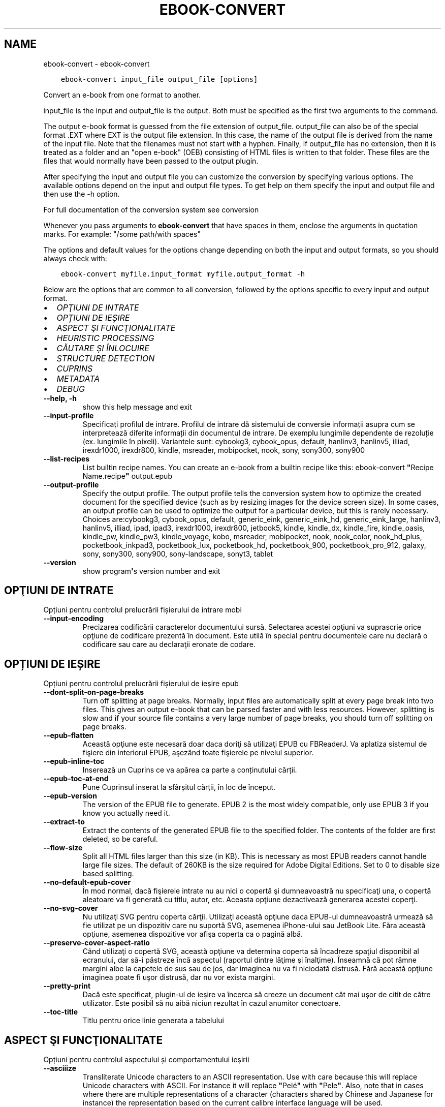 .\" Man page generated from reStructuredText.
.
.TH "EBOOK-CONVERT" "1" "octombrie 22, 2021" "5.30.0" "calibre"
.SH NAME
ebook-convert \- ebook-convert
.
.nr rst2man-indent-level 0
.
.de1 rstReportMargin
\\$1 \\n[an-margin]
level \\n[rst2man-indent-level]
level margin: \\n[rst2man-indent\\n[rst2man-indent-level]]
-
\\n[rst2man-indent0]
\\n[rst2man-indent1]
\\n[rst2man-indent2]
..
.de1 INDENT
.\" .rstReportMargin pre:
. RS \\$1
. nr rst2man-indent\\n[rst2man-indent-level] \\n[an-margin]
. nr rst2man-indent-level +1
.\" .rstReportMargin post:
..
.de UNINDENT
. RE
.\" indent \\n[an-margin]
.\" old: \\n[rst2man-indent\\n[rst2man-indent-level]]
.nr rst2man-indent-level -1
.\" new: \\n[rst2man-indent\\n[rst2man-indent-level]]
.in \\n[rst2man-indent\\n[rst2man-indent-level]]u
..
.INDENT 0.0
.INDENT 3.5
.sp
.nf
.ft C
ebook\-convert input_file output_file [options]
.ft P
.fi
.UNINDENT
.UNINDENT
.sp
Convert an e\-book from one format to another.
.sp
input_file is the input and output_file is the output. Both must be specified as the first two arguments to the command.
.sp
The output e\-book format is guessed from the file extension of output_file. output_file can also be of the special format .EXT where EXT is the output file extension. In this case, the name of the output file is derived from the name of the input file. Note that the filenames must not start with a hyphen. Finally, if output_file has no extension, then it is treated as a folder and an "open e\-book" (OEB) consisting of HTML files is written to that folder. These files are the files that would normally have been passed to the output plugin.
.sp
After specifying the input and output file you can customize the conversion by specifying various options. The available options depend on the input and output file types. To get help on them specify the input and output file and then use the \-h option.
.sp
For full documentation of the conversion system see
conversion
.sp
Whenever you pass arguments to \fBebook\-convert\fP that have spaces in them, enclose the arguments in quotation marks. For example: "/some path/with spaces"
.sp
The options and default values for the options change depending on both the
input and output formats, so you should always check with:
.INDENT 0.0
.INDENT 3.5
.sp
.nf
.ft C
ebook\-convert myfile.input_format myfile.output_format \-h
.ft P
.fi
.UNINDENT
.UNINDENT
.sp
Below are the options that are common to all conversion, followed by the
options specific to every input and output format.
.INDENT 0.0
.IP \(bu 2
\fI\%OPŢIUNI DE INTRATE\fP
.IP \(bu 2
\fI\%OPȚIUNI DE IEȘIRE\fP
.IP \(bu 2
\fI\%ASPECT ŞI FUNCŢIONALITATE\fP
.IP \(bu 2
\fI\%HEURISTIC PROCESSING\fP
.IP \(bu 2
\fI\%CĂUTARE ȘI ÎNLOCUIRE\fP
.IP \(bu 2
\fI\%STRUCTURE DETECTION\fP
.IP \(bu 2
\fI\%CUPRINS\fP
.IP \(bu 2
\fI\%METADATA\fP
.IP \(bu 2
\fI\%DEBUG\fP
.UNINDENT
.INDENT 0.0
.TP
.B \-\-help, \-h
show this help message and exit
.UNINDENT
.INDENT 0.0
.TP
.B \-\-input\-profile
Specificați profilul de intrare. Profilul de intrare dă sistemului de conversie informații asupra cum se interpretează diferite informații din documentul de intrare. De exemplu lungimile dependente de rezoluție (ex. lungimile în pixeli). Variantele sunt: cybookg3, cybook_opus, default, hanlinv3, hanlinv5, illiad, irexdr1000, irexdr800, kindle, msreader, mobipocket, nook, sony, sony300, sony900
.UNINDENT
.INDENT 0.0
.TP
.B \-\-list\-recipes
List builtin recipe names. You can create an e\-book from a builtin recipe like this: ebook\-convert \fB"\fPRecipe Name.recipe\fB"\fP output.epub
.UNINDENT
.INDENT 0.0
.TP
.B \-\-output\-profile
Specify the output profile. The output profile tells the conversion system how to optimize the created document for the specified device (such as by resizing images for the device screen size). In some cases, an output profile can be used to optimize the output for a particular device, but this is rarely necessary. Choices are:cybookg3, cybook_opus, default, generic_eink, generic_eink_hd, generic_eink_large, hanlinv3, hanlinv5, illiad, ipad, ipad3, irexdr1000, irexdr800, jetbook5, kindle, kindle_dx, kindle_fire, kindle_oasis, kindle_pw, kindle_pw3, kindle_voyage, kobo, msreader, mobipocket, nook, nook_color, nook_hd_plus, pocketbook_inkpad3, pocketbook_lux, pocketbook_hd, pocketbook_900, pocketbook_pro_912, galaxy, sony, sony300, sony900, sony\-landscape, sonyt3, tablet
.UNINDENT
.INDENT 0.0
.TP
.B \-\-version
show program\fB\(aq\fPs version number and exit
.UNINDENT
.SH OPŢIUNI DE INTRATE
.sp
Opțiuni pentru controlul prelucrării fișierului de intrare mobi
.INDENT 0.0
.TP
.B \-\-input\-encoding
Precizarea codificării caracterelor documentului sursă. Selectarea acestei opţiuni va suprascrie orice opţiune de codificare prezentă în document. Este utilă în special pentru documentele care nu declară o codificare sau care au declaraţii eronate de codare.
.UNINDENT
.SH OPȚIUNI DE IEȘIRE
.sp
Opțiuni pentru controlul prelucrării fișierului de ieșire epub
.INDENT 0.0
.TP
.B \-\-dont\-split\-on\-page\-breaks
Turn off splitting at page breaks. Normally, input files are automatically split at every page break into two files. This gives an output e\-book that can be parsed faster and with less resources. However, splitting is slow and if your source file contains a very large number of page breaks, you should turn off splitting on page breaks.
.UNINDENT
.INDENT 0.0
.TP
.B \-\-epub\-flatten
Această opţiune este necesară doar daca doriţi să utilizaţi EPUB cu FBReaderJ. Va aplatiza sistemul de fişiere din interiorul EPUB, aşezând toate fişierele pe nivelul superior.
.UNINDENT
.INDENT 0.0
.TP
.B \-\-epub\-inline\-toc
Inserează un Cuprins ce va apărea ca parte a conținutului cărții.
.UNINDENT
.INDENT 0.0
.TP
.B \-\-epub\-toc\-at\-end
Pune Cuprinsul inserat la sfârșitul cărții, în loc de început.
.UNINDENT
.INDENT 0.0
.TP
.B \-\-epub\-version
The version of the EPUB file to generate. EPUB 2 is the most widely compatible, only use EPUB 3 if you know you actually need it.
.UNINDENT
.INDENT 0.0
.TP
.B \-\-extract\-to
Extract the contents of the generated EPUB file to the specified folder. The contents of the folder are first deleted, so be careful.
.UNINDENT
.INDENT 0.0
.TP
.B \-\-flow\-size
Split all HTML files larger than this size (in KB). This is necessary as most EPUB readers cannot handle large file sizes. The default of 260KB is the size required for Adobe Digital Editions. Set to 0 to disable size based splitting.
.UNINDENT
.INDENT 0.0
.TP
.B \-\-no\-default\-epub\-cover
În mod normal, dacă fişierele intrate nu au nici o copertă şi dumneavoastră nu specificaţi una, o copertă aleatoare va fi generată cu titlu, autor, etc. Aceasta opţiune dezactivează generarea acestei coperţi.
.UNINDENT
.INDENT 0.0
.TP
.B \-\-no\-svg\-cover
Nu utilizaţi SVG pentru coperta cărţii. Utilizaţi această opţiune daca EPUB\-ul dumneavoastră urmează să fie utilizat pe un dispozitiv care nu suportă SVG, asemenea iPhone\-ului sau JetBook Lite. Făra această opţiune, asemenea dispozitive vor afişa coperta ca o pagină albă.
.UNINDENT
.INDENT 0.0
.TP
.B \-\-preserve\-cover\-aspect\-ratio
Când utilizaţi o copertă SVG, această opţiune va determina coperta să încadreze spaţiul disponibil al ecranului, dar să\-i păstreze încă aspectul (raportul dintre lăţime şi înalţime). Înseamnă că pot rămne margini albe la capetele de sus sau de jos, dar imaginea nu va fi niciodată distrusă. Fără această opţiune imaginea poate fi uşor distrusă, dar nu vor exista margini.
.UNINDENT
.INDENT 0.0
.TP
.B \-\-pretty\-print
Dacă este specificat, plugin\-ul de ieșire va încerca să creeze un document cât mai uşor de citit de către utilizator. Este posibil să nu aibă niciun rezultat în cazul anumitor conectoare.
.UNINDENT
.INDENT 0.0
.TP
.B \-\-toc\-title
Titlu pentru orice linie generata a tabelului
.UNINDENT
.SH ASPECT ŞI FUNCŢIONALITATE
.sp
Opțiuni pentru controlul aspectului și comportamentului ieșirii
.INDENT 0.0
.TP
.B \-\-asciiize
Transliterate Unicode characters to an ASCII representation. Use with care because this will replace Unicode characters with ASCII. For instance it will replace \fB"\fPPelé\fB"\fP with \fB"\fPPele\fB"\fP\&. Also, note that in cases where there are multiple representations of a character (characters shared by Chinese and Japanese for instance) the representation based on the current calibre interface language will be used.
.UNINDENT
.INDENT 0.0
.TP
.B \-\-base\-font\-size
The base font size in pts. All font sizes in the produced book will be rescaled based on this size. By choosing a larger size you can make the fonts in the output bigger and vice versa. By default, when the value is zero, the base font size is chosen based on the output profile you chose.
.UNINDENT
.INDENT 0.0
.TP
.B \-\-change\-justification
Schimbă alinierea textului. Valoarea \fB"\fPleft\fB"\fP convertește toate textele aliniate stânga\-dreapta în sursă la text aliniat la stânga (ex. nealiniat stânga\-dreapta). Valoarea \fB"\fPjustify\fB"\fP convertește textul nealiniat stânga\-dreapta în text aliniat stânga\-dreapta. Valoarea \fB"\fPoriginal\fB"\fP (implicită) nu schimbă alinierea din fișierul sursă. Observați ca doar anumite formate suporta aliniere stânga\-dreapta.
.UNINDENT
.INDENT 0.0
.TP
.B \-\-disable\-font\-rescaling
Dezactivează scalarea mărimii fonturilor
.UNINDENT
.INDENT 0.0
.TP
.B \-\-embed\-all\-fonts
Embed every font that is referenced in the input document but not already embedded. This will search your system for the fonts, and if found, they will be embedded. Embedding will only work if the format you are converting to supports embedded fonts, such as EPUB, AZW3, DOCX or PDF. Please ensure that you have the proper license for embedding the fonts used in this document.
.UNINDENT
.INDENT 0.0
.TP
.B \-\-embed\-font\-family
Embed the specified font family into the book. This specifies the \fB"\fPbase\fB"\fP font used for the book. If the input document specifies its own fonts, they may override this base font. You can use the filter style information option to remove fonts from the input document. Note that font embedding only works with some output formats, principally EPUB, AZW3 and DOCX.
.UNINDENT
.INDENT 0.0
.TP
.B \-\-expand\-css
By default, calibre will use the shorthand form for various CSS properties such as margin, padding, border, etc. This option will cause it to use the full expanded form instead. Note that CSS is always expanded when generating EPUB files with the output profile set to one of the Nook profiles as the Nook cannot handle shorthand CSS.
.UNINDENT
.INDENT 0.0
.TP
.B \-\-extra\-css
Fie calea spre o foaie de stiluri CSS, fie CSS brut. Acest CSS va fi adăugat la regulile de stil din fişierul sursă, astfel încât poate fi folosit pentru a suprascrie acele reguli.
.UNINDENT
.INDENT 0.0
.TP
.B \-\-filter\-css
A comma separated list of CSS properties that will be removed from all CSS style rules. This is useful if the presence of some style information prevents it from being overridden on your device. For example: font\-family,color,margin\-left,margin\-right
.UNINDENT
.INDENT 0.0
.TP
.B \-\-font\-size\-mapping
Punerea în legătură a numelor de fonturi CSS cu mărimile în pts ale fonturilor. Un exemplu de configurare este: 12,12,14,16,18,20,22,24. Acestea sunt corespondențele mărimilor de la xx\-mic la xx\-mare, mărimea finală fiind utilizată pentru fonturi foarte mari. Algoritmul de redimensionare a fontului folosește aceste mărimi pentru a redimensiona in mod inteligent fonturile. Implicit se folosește corespondența bazată pe profilul de ieșire pe care l\-ați ales.
.UNINDENT
.INDENT 0.0
.TP
.B \-\-insert\-blank\-line
Introduce o linie liberă între paragrafe. Nu va funcționa dacă fișierul sursă nu folosește paragrafe (etichetele <p> sau <div>).
.UNINDENT
.INDENT 0.0
.TP
.B \-\-insert\-blank\-line\-size
Stabileşte dimensiunea (înălţimea) rândurilor goale introduse. Înălţimea rândurilor dintre paragrafe va fi dublul valorii introduse aici.
.UNINDENT
.INDENT 0.0
.TP
.B \-\-keep\-ligatures
Păstrează \fB"\fPligaturile\fB"\fP în documentul de origine. O \fB"\fPligatura\fB"\fP este o pereche de caractere precum oe, ae etc. Majoritatea cititoarelor nu suportă ligaturile şi drept urmare este posibil să nu le afişeze corect. În mod implicit calibre va schimba o ligatură în perechea de litere normale corespunzătoare. Această opţiune va păstra ligaturile.
.UNINDENT
.INDENT 0.0
.TP
.B \-\-line\-height
Înălțimea liniei exprimată în puncte. Controlează spațierea dintre liniile de text consecutive. Se aplică doar elementelor care nu iși definesc propria înălțime a liniei. În majoritatea cazurilor, alegearea înălțimii minime a liniei este mai utilă. În mod implicit nu sunt efectuate modificări ale înălțimii liniei.
.UNINDENT
.INDENT 0.0
.TP
.B \-\-linearize\-tables
Câteva documente rău proiectate folosesc tabele pentru a controla poziția textului în pagină. Când sunt convertite aceste documente, adesea textul iese din pagină sau alte componente. Această opțiune va extrage conținutul din tabele și îl va prezenta în mod liniar.
.UNINDENT
.INDENT 0.0
.TP
.B \-\-margin\-bottom
Set the bottom margin in pts. Default is 5.0. Setting this to less than zero will cause no margin to be set (the margin setting in the original document will be preserved). Note: Page oriented formats such as PDF and DOCX have their own margin settings that take precedence.
.UNINDENT
.INDENT 0.0
.TP
.B \-\-margin\-left
Set the left margin in pts. Default is 5.0. Setting this to less than zero will cause no margin to be set (the margin setting in the original document will be preserved). Note: Page oriented formats such as PDF and DOCX have their own margin settings that take precedence.
.UNINDENT
.INDENT 0.0
.TP
.B \-\-margin\-right
Set the right margin in pts. Default is 5.0. Setting this to less than zero will cause no margin to be set (the margin setting in the original document will be preserved). Note: Page oriented formats such as PDF and DOCX have their own margin settings that take precedence.
.UNINDENT
.INDENT 0.0
.TP
.B \-\-margin\-top
Set the top margin in pts. Default is 5.0. Setting this to less than zero will cause no margin to be set (the margin setting in the original document will be preserved). Note: Page oriented formats such as PDF and DOCX have their own margin settings that take precedence.
.UNINDENT
.INDENT 0.0
.TP
.B \-\-minimum\-line\-height
Înălţimea minimă a liniei, ca un procent din dimensiunea fontului elementului calculat, calibre se va asigura că fiecare element are o înălţime de linie cel puţin egală cu această valoare, indiferent de ceea ce documentul de intrare specifică. Setați la zero pentru a dezactiva. Implicit este 120%. Utilizaţi această setare în preferinţa specificării înălţimii liniei directe, cu excepţia cazului în care ştiţi ce faceţi. De exemplu, puteţi obţine text \fB"\fPdublu spațiat\fB"\fP dacă folosiți valoarea 240.
.UNINDENT
.INDENT 0.0
.TP
.B \-\-remove\-paragraph\-spacing
Șterge spațiile dintre paragrafe. De asemenea fixează indentarea pe paragrafe la 1.5em. Ștergerea spațiilor nu va funcționa dacă fișierul sursă nu folosește paragrafe (etichetele <p> sau <div>).
.UNINDENT
.INDENT 0.0
.TP
.B \-\-remove\-paragraph\-spacing\-indent\-size
Atunci când calibre elimină liniile goale dintre paragrafe, setează automat un alineat la paragraf pentru a asigura o distincţie cât mai uşoară între paragrafe. Această opţiune controlează mărimea alineatului. Dacă setaţi aceasta ca şi valoare negativă, atunci alineatul din documentul de intrare este folosit, ceea ce înseamnă că nu se schimbă alineatul.
.UNINDENT
.INDENT 0.0
.TP
.B \-\-smarten\-punctuation
Convert plain quotes, dashes and ellipsis to their typographically correct equivalents. For details, see \fI\%https://daringfireball.net/projects/smartypants\fP\&.
.UNINDENT
.INDENT 0.0
.TP
.B \-\-subset\-embedded\-fonts
Subset all embedded fonts. Every embedded font is reduced to contain only the glyphs used in this document. This decreases the size of the font files. Useful if you are embedding a particularly large font with lots of unused glyphs.
.UNINDENT
.INDENT 0.0
.TP
.B \-\-transform\-css\-rules
Path to a file containing rules to transform the CSS styles in this book. The easiest way to create such a file is to use the wizard for creating rules in the calibre GUI. Access it in the \fB"\fPLook & feel\->Transform styles\fB"\fP section of the conversion dialog. Once you create the rules, you can use the \fB"\fPExport\fB"\fP button to save them to a file.
.UNINDENT
.INDENT 0.0
.TP
.B \-\-unsmarten\-punctuation
Converteşte ghilimelele extravagante, liniile de pauză şi elipsele în echivalentul lor simplu.
.UNINDENT
.SH HEURISTIC PROCESSING
.sp
Modifică textul şi structura documentului folosind modele comune. Această opţiune este dezactivată în mod implicit. Folosiţi \-\-enable\-heuristics pentru a o activa. Acţiuni individuale pot fi dezactivate cu opţiunile \-\-disable\-
.nf
*
.fi
\&.
.INDENT 0.0
.TP
.B \-\-disable\-dehyphenate
Analizaţi cuvintele despărţite în silabe din întregul document. Documentul în sine este folosit ca un dicţionar pentru a determina dacă cratimele ar trebui să fie păstrate sau eliminate.
.UNINDENT
.INDENT 0.0
.TP
.B \-\-disable\-delete\-blank\-paragraphs
Elimină paragrafele goale din document atunci când acestea există între fiecare alte paragrafe.
.UNINDENT
.INDENT 0.0
.TP
.B \-\-disable\-fix\-indents
Schimbă indentaţia creată din multiple entități de spațiu neintrerupte în paragrafe CSS.
.UNINDENT
.INDENT 0.0
.TP
.B \-\-disable\-format\-scene\-breaks
Separatorii de text aliniaţi la stânga vor fi aliniaţi la centru. Înlocuiţi separatorii de text care folosesc linii goale multiple cu reguli orizontale.
.UNINDENT
.INDENT 0.0
.TP
.B \-\-disable\-italicize\-common\-cases
Caută cuvinte comune şi tipare care denotă caractere cursive şi tipărește\-le cursiv.
.UNINDENT
.INDENT 0.0
.TP
.B \-\-disable\-markup\-chapter\-headings
Detectează titlurile și sub\-titlurile neformatate. Modifică\-le în etichete de tip h2 și h3. Această setare nu va crea un cuprins, dar poate fi folosită împreună cu detectarea structurii pentru a crea unul.
.UNINDENT
.INDENT 0.0
.TP
.B \-\-disable\-renumber\-headings
Caută evenimente secvenţale ale etichetelor <h1> sau <h2>. Etichetele sunt renumerotate pentru a preveni scindarea în mijlocul capitolului.
.UNINDENT
.INDENT 0.0
.TP
.B \-\-disable\-unwrap\-lines
Desfășoară liniile folosind semne de punctuație și alte indicii de formatare.
.UNINDENT
.INDENT 0.0
.TP
.B \-\-enable\-heuristics
Activați procesarea euristică. Această opțiune trebuie sa fie activată pentru ca orice procesare euristică să aibă loc.
.UNINDENT
.INDENT 0.0
.TP
.B \-\-html\-unwrap\-factor
Scara utilizată pentru a determina lungimea la care o linie ar trebui să fie desfășurată. Valorile valide sunt zecimale între 0 și 1. Valoarea implicită este de 0,4 , tocmai sub lungimea mediană a liniei. În cazul în care doar câteva linii în document necesită desfășurare această valoare ar trebui să fie redusă
.UNINDENT
.INDENT 0.0
.TP
.B \-\-replace\-scene\-breaks
Înlocuieşte separatorii textului cu textul specificat. Împlicit, textul din documentul iniţial este utilizat.
.UNINDENT
.SH CĂUTARE ȘI ÎNLOCUIRE
.sp
Modifică textul și structura documentului folosind tipare definite de către utilizator.
.INDENT 0.0
.TP
.B \-\-search\-replace
Path to a file containing search and replace regular expressions. The file must contain alternating lines of regular expression followed by replacement pattern (which can be an empty line). The regular expression must be in the Python regex syntax and the file must be UTF\-8 encoded.
.UNINDENT
.INDENT 0.0
.TP
.B \-\-sr1\-replace
Înlocuieşte textul găsit prin căutarea sr1\-search.
.UNINDENT
.INDENT 0.0
.TP
.B \-\-sr1\-search
Modelul de căutare (expresia regulată) va fi înlocuit cu sr1\-replace.
.UNINDENT
.INDENT 0.0
.TP
.B \-\-sr2\-replace
Înlocuieşte textul găsit prin căutarea sr2\-search.
.UNINDENT
.INDENT 0.0
.TP
.B \-\-sr2\-search
Modelul de căutare (expresia regulată) va fi înlocuit cu sr2\-replace.
.UNINDENT
.INDENT 0.0
.TP
.B \-\-sr3\-replace
Înlocuieşte textul găsit prin căutarea sr3\-search.
.UNINDENT
.INDENT 0.0
.TP
.B \-\-sr3\-search
Modelul de căutare (expresia regulată) va fi înlocuit cu sr3\-replace.
.UNINDENT
.SH STRUCTURE DETECTION
.sp
Controlează auto\-detecţia structurii documentului
.INDENT 0.0
.TP
.B \-\-chapter
An XPath expression to detect chapter titles. The default is to consider <h1> or <h2> tags that contain the words \fB"\fPchapter\fB"\fP, \fB"\fPbook\fB"\fP, \fB"\fPsection\fB"\fP, \fB"\fPprologue\fB"\fP, \fB"\fPepilogue\fB"\fP or \fB"\fPpart\fB"\fP as chapter titles as well as any tags that have class=\fB"\fPchapter\fB"\fP\&. The expression used must evaluate to a list of elements. To disable chapter detection, use the expression \fB"\fP/\fB"\fP\&. See the XPath Tutorial in the calibre User Manual for further help on using this feature.
.UNINDENT
.INDENT 0.0
.TP
.B \-\-chapter\-mark
Specificați cum să marcați capitolele detectate. Valoarea \fB"\fPpagebreak\fB"\fP va introduce sfârșituri de pagină înaintea capitolelor. Valoarea  \fB"\fPrule\fB"\fP va introduce o linie înainte de capitole. Valoarea \fB"\fPnone\fB"\fP va dezactiva marcarea capitolului și valoarea \fB"\fPboth\fB"\fP va folosi atât sfârșiturile de pagină cât și liniile pentru marcarea capitolelor.
.UNINDENT
.INDENT 0.0
.TP
.B \-\-disable\-remove\-fake\-margins
Unele documente specifică bordura paginii prin specificarea marginilor drepte şi stângi pe fiecare paragraf în parte. calibre va incerca să identifice şi să înlăture aceste margini. Uneori, această acţiune poate cauza îndepărtarea unor margini care nu trebuiau scoase. În acest caz, puteţi dezactiva scoaterea.
.UNINDENT
.INDENT 0.0
.TP
.B \-\-insert\-metadata
Insert the book metadata at the start of the book. This is useful if your e\-book reader does not support displaying/searching metadata directly.
.UNINDENT
.INDENT 0.0
.TP
.B \-\-page\-breaks\-before
An XPath expression. Page breaks are inserted before the specified elements. To disable use the expression: /
.UNINDENT
.INDENT 0.0
.TP
.B \-\-prefer\-metadata\-cover
Preferă utilizarea coperţii detectate în fişierul sursă in loc de coperta specificată.
.UNINDENT
.INDENT 0.0
.TP
.B \-\-remove\-first\-image
Remove the first image from the input e\-book. Useful if the input document has a cover image that is not identified as a cover. In this case, if you set a cover in calibre, the output document will end up with two cover images if you do not specify this option.
.UNINDENT
.INDENT 0.0
.TP
.B \-\-start\-reading\-at
An XPath expression to detect the location in the document at which to start reading. Some e\-book reading programs (most prominently the Kindle) use this location as the position at which to open the book. See the XPath tutorial in the calibre User Manual for further help using this feature.
.UNINDENT
.SH CUPRINS
.sp
Controlul generării automate a cuprinsului. Implicit, dacă fișierul sursă are un cuprins, acesta va fi folosit de regulă pentru cuprinsul celui generat automat.
.INDENT 0.0
.TP
.B \-\-duplicate\-links\-in\-toc
Atunci când creaţi cuprinsul folosind legăturile din documentul sursă, permiteţi duplicate. De exemplu: permiteţi două sau mai multe rubrici cu acelaşi text, doar dacă acestea fac legătura către locaţii diferite.
.UNINDENT
.INDENT 0.0
.TP
.B \-\-level1\-toc
XPath expression that specifies all tags that should be added to the Table of Contents at level one. If this is specified, it takes precedence over other forms of auto\-detection. See the XPath Tutorial in the calibre User Manual for examples.
.UNINDENT
.INDENT 0.0
.TP
.B \-\-level2\-toc
XPath expression that specifies all tags that should be added to the Table of Contents at level two. Each entry is added under the previous level one entry. See the XPath Tutorial in the calibre User Manual for examples.
.UNINDENT
.INDENT 0.0
.TP
.B \-\-level3\-toc
XPath expression that specifies all tags that should be added to the Table of Contents at level three. Each entry is added under the previous level two entry. See the XPath Tutorial in the calibre User Manual for examples.
.UNINDENT
.INDENT 0.0
.TP
.B \-\-max\-toc\-links
Numărul maxim de legături de introdus în cuprins. Puneți 0 pentru a\-l dezactiva. Implicit este: 50. Legăturile sunt adăugate la cuprins dacă numărul\-prag de capitole detectate nu a fost atins.
.UNINDENT
.INDENT 0.0
.TP
.B \-\-no\-chapters\-in\-toc
Nu adăuga capitolele auto\-detectate la cuprins.
.UNINDENT
.INDENT 0.0
.TP
.B \-\-toc\-filter
Şterge intrările din cuprins ale căror titluri corespund expresiilor regulate specifice. Intrările corespondente şi toţi fiii lor sunt şterse.
.UNINDENT
.INDENT 0.0
.TP
.B \-\-toc\-threshold
Dacă sunt detectate mai puţine capitole decât numărul acesta, atunci se adaugă legături la cuprins. Implicit: 6
.UNINDENT
.INDENT 0.0
.TP
.B \-\-use\-auto\-toc
În mod normal dacă fişierul sursă are deja un cuprins acesta este preferat faţă de cel generat automat. Cu această opţiune cel generat automat este folosit întotdeauna.
.UNINDENT
.SH METADATA
.sp
Opțiuni pentru precizarea metadatelor la ieșire
.INDENT 0.0
.TP
.B \-\-author\-sort
Şir de caractere care trebuie utilizat la sortarea după autor.
.UNINDENT
.INDENT 0.0
.TP
.B \-\-authors
Introduceţi autorii. Autorii multipli trebuie separaţi prin \fB"\fP&\fB"\fP\&.
.UNINDENT
.INDENT 0.0
.TP
.B \-\-book\-producer
Indicați producătorul cărții.
.UNINDENT
.INDENT 0.0
.TP
.B \-\-comments
Set the e\-book description.
.UNINDENT
.INDENT 0.0
.TP
.B \-\-cover
Setează coperta către fişierul sau URL specificat.
.UNINDENT
.INDENT 0.0
.TP
.B \-\-isbn
Indicați numărul ISBN al cărții.
.UNINDENT
.INDENT 0.0
.TP
.B \-\-language
Setaţi limba.
.UNINDENT
.INDENT 0.0
.TP
.B \-\-pubdate
Set the publication date (assumed to be in the local timezone, unless the timezone is explicitly specified)
.UNINDENT
.INDENT 0.0
.TP
.B \-\-publisher
Set the e\-book publisher.
.UNINDENT
.INDENT 0.0
.TP
.B \-\-rating
Stabiliţi evaluarea personală a cărţii. Ar trebui să fie un număr între 1 şi 5.
.UNINDENT
.INDENT 0.0
.TP
.B \-\-read\-metadata\-from\-opf, \-\-from\-opf, \-m
Citeşte metadatele din fişierul OPF specificat. Metadatele citite din acest fişier vor suprascrie orice metadată din fişierul sursă.
.UNINDENT
.INDENT 0.0
.TP
.B \-\-series
Set the series this e\-book belongs to.
.UNINDENT
.INDENT 0.0
.TP
.B \-\-series\-index
Setaţi indexul cărtii în această serie
.UNINDENT
.INDENT 0.0
.TP
.B \-\-tags
Introduceți etichetele pentru carte. Ar trebui să fie o listă separată prin virgule.
.UNINDENT
.INDENT 0.0
.TP
.B \-\-timestamp
Set the book timestamp (no longer used anywhere)
.UNINDENT
.INDENT 0.0
.TP
.B \-\-title
Stabileşte titul.
.UNINDENT
.INDENT 0.0
.TP
.B \-\-title\-sort
Versiunea titlului de folosit pentru sortare.
.UNINDENT
.SH DEBUG
.sp
Opțiuni pentru asistarea depanării conversiei
.INDENT 0.0
.TP
.B \-\-debug\-pipeline, \-d
Save the output from different stages of the conversion pipeline to the specified folder. Useful if you are unsure at which stage of the conversion process a bug is occurring.
.UNINDENT
.INDENT 0.0
.TP
.B \-\-verbose, \-v
Level of verbosity. Specify multiple times for greater verbosity. Specifying it twice will result in full verbosity, once medium verbosity and zero times least verbosity.
.UNINDENT
.SH AUTHOR
Kovid Goyal
.SH COPYRIGHT
Kovid Goyal
.\" Generated by docutils manpage writer.
.
